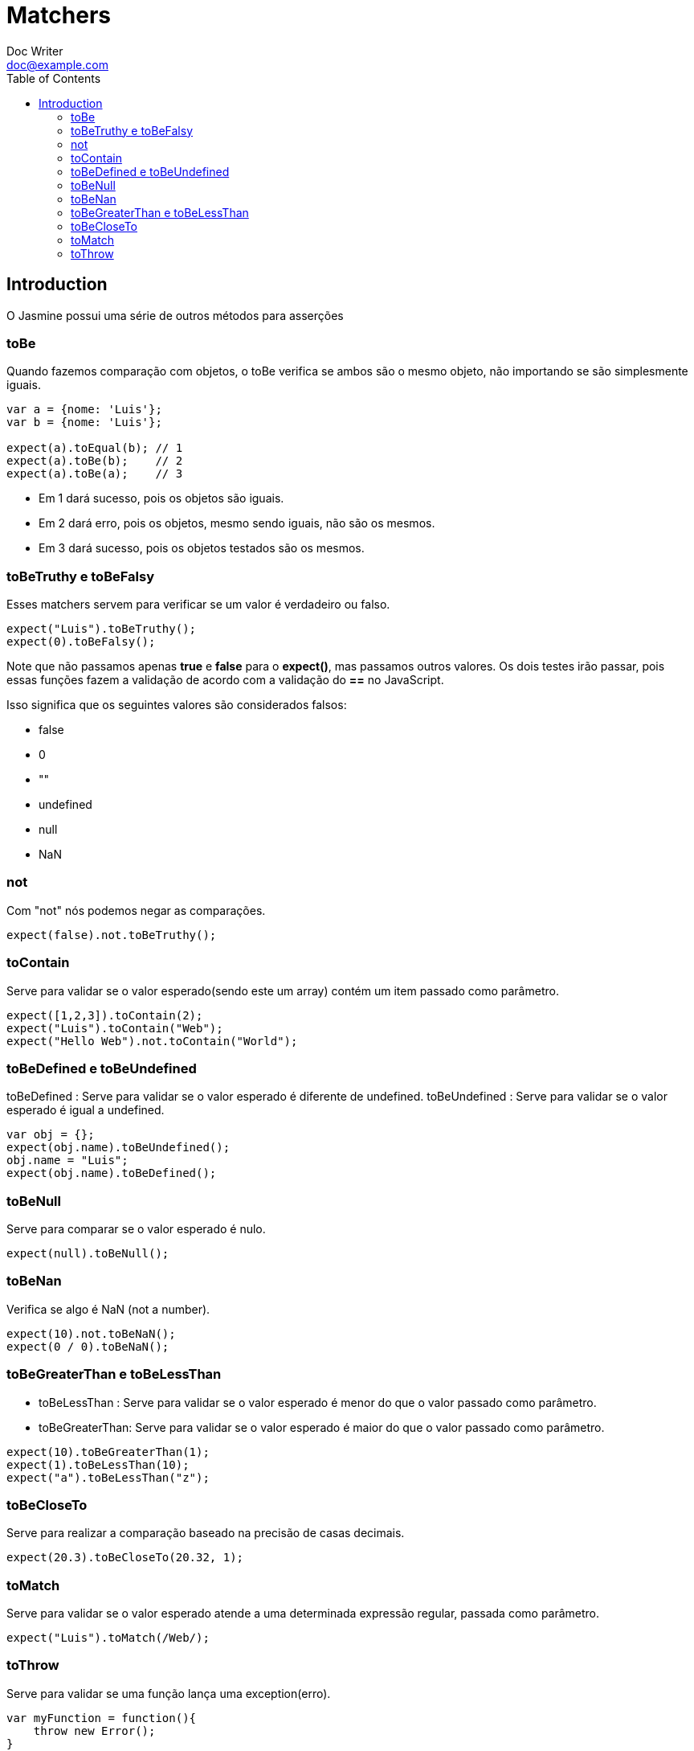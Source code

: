 = Matchers
Doc Writer <doc@example.com>
:reproducible: :listing-caption: Listing
:source-highlighter: rouge
:toc:
// Uncomment next line to add a title page (or set doctype to book)
//:title-page:
// Uncomment next line to set page size (default is A4)
//:pdf-page-size: Letter

// An example of a basic http://asciidoc.org[AsciiDoc] document prepared by {author}.

== Introduction

O Jasmine possui uma série de outros métodos para asserções

=== toBe

Quando fazemos comparação com objetos, o toBe verifica se ambos são o mesmo objeto, não importando se são simplesmente iguais.
[source,js]

----
var a = {nome: 'Luis'};
var b = {nome: 'Luis'};

expect(a).toEqual(b); // 1
expect(a).toBe(b);    // 2
expect(a).toBe(a);    // 3
----

[square]
* Em 1 dará sucesso, pois os objetos são iguais.
* Em 2 dará erro, pois os objetos, mesmo sendo iguais, não são os mesmos.
* Em 3 dará sucesso, pois os objetos testados são os mesmos.

=== toBeTruthy e toBeFalsy

Esses matchers servem para verificar se um valor é verdadeiro ou falso.


[source,js]
----
expect("Luis").toBeTruthy();
expect(0).toBeFalsy();
----

Note que não passamos apenas *true* e *false* para o *expect()*, mas passamos outros valores.
Os dois testes irão passar, pois essas funções fazem a validação de acordo com a validação do *==* no JavaScript.

Isso significa que os seguintes valores são considerados falsos:

[square]
* false
* 0
* ""
* undefined
* null
* NaN

=== not

Com "not" nós podemos negar as comparações.
[source,js]

----
expect(false).not.toBeTruthy();
----

=== toContain

Serve para validar se o valor esperado(sendo este um array) contém um item passado como parâmetro.
[source,js]

----
expect([1,2,3]).toContain(2);
expect("Luis").toContain("Web");
expect("Hello Web").not.toContain("World");
----

=== toBeDefined e toBeUndefined

toBeDefined : Serve para validar se o valor esperado é diferente de undefined.
toBeUndefined : Serve para validar se o valor esperado é igual a undefined.
[source,js]

----
var obj = {};
expect(obj.name).toBeUndefined();
obj.name = "Luis";
expect(obj.name).toBeDefined();
----

=== toBeNull

Serve para comparar se o valor esperado é nulo.
[source,js]

----
expect(null).toBeNull();
----

=== toBeNan

Verifica se algo é NaN (not a number).
[source,js]

----
expect(10).not.toBeNaN();
expect(0 / 0).toBeNaN();
----

=== toBeGreaterThan e toBeLessThan

* toBeLessThan : Serve para validar se o valor esperado é menor do que o valor passado como parâmetro.
* toBeGreaterThan: Serve para validar se o valor esperado é maior do que o valor passado como parâmetro.

[source,js]
----
expect(10).toBeGreaterThan(1);
expect(1).toBeLessThan(10);
expect("a").toBeLessThan("z");
----

=== toBeCloseTo

Serve para realizar a comparação baseado na precisão de casas decimais.
[source,js]

----
expect(20.3).toBeCloseTo(20.32, 1);
----

=== toMatch

Serve para validar se o valor esperado atende a uma determinada expressão regular, passada como parâmetro.
[source,js]

----
expect("Luis").toMatch(/Web/);
----

=== toThrow

Serve para validar se uma função lança uma exception(erro).
[source,js]

----
var myFunction = function(){
    throw new Error();
}
expect(myFunction).toThrow();
----